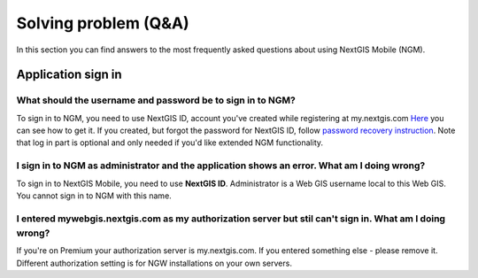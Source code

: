 .. _ngmobile_faq:

Solving problem (Q&A)
================================

In this section you can find answers to the most frequently asked questions about using NextGIS Mobile (NGM).


.. _ngmobile_change_passwords:

Application sign in
-------------------

What should the username and password be to sign in to NGM?
~~~~~~~~~~~~~~~~~~~~~~~~~~~~~~~~~~~~~~~~~~~~~~~~~~~~~~~~~~~~~~~

To sign in to NGM, you need to use NextGIS ID, account you've created while registering at my.nextgis.com
`Here <https://docs.nextgis.ru/docs_ngcom/source/create.html#nextgis-id/>`_ you can see how to get it.
If you created, but forgot the password for NextGIS ID, follow `password recovery instruction <https://docs.nextgis.ru/docs_ngcom/source/faq_webgis.html#q-nextgis-id/>`_. Note that log in part is optional and only needed if you'd like extended NGM functionality.

I sign in to NGM as administrator and the **application** shows an error. What am I doing wrong?
~~~~~~~~~~~~~~~~~~~~~~~~~~~~~~~~~~~~~~~~~~~~~~~~~~~~~~~~~~~~~~~~~~~~~~~~~~~~~~~~~~~~~~~~~~~~~~~~
To sign in to NextGIS Mobile, you need to use **NextGIS ID**. Administrator is a Web GIS username local to this Web GIS. You cannot sign in to NGM with this name.

I entered mywebgis.nextgis.com as my authorization server but stil can't sign in. What am I doing wrong?
~~~~~~~~~~~~~~~~~~~~~~~~~~~~~~~~~~~~~~~~~~~~~~~~~~~~~~~~~~~~~~~~~~~~~~~~~~~~~~~~~~~~~~~~~~~~~~~~~~~~~~~~
If you're on Premium your authorization server is my.nextgis.com. If you entered something else - please remove it.
Different authorization setting is for NGW installations on your own servers.
